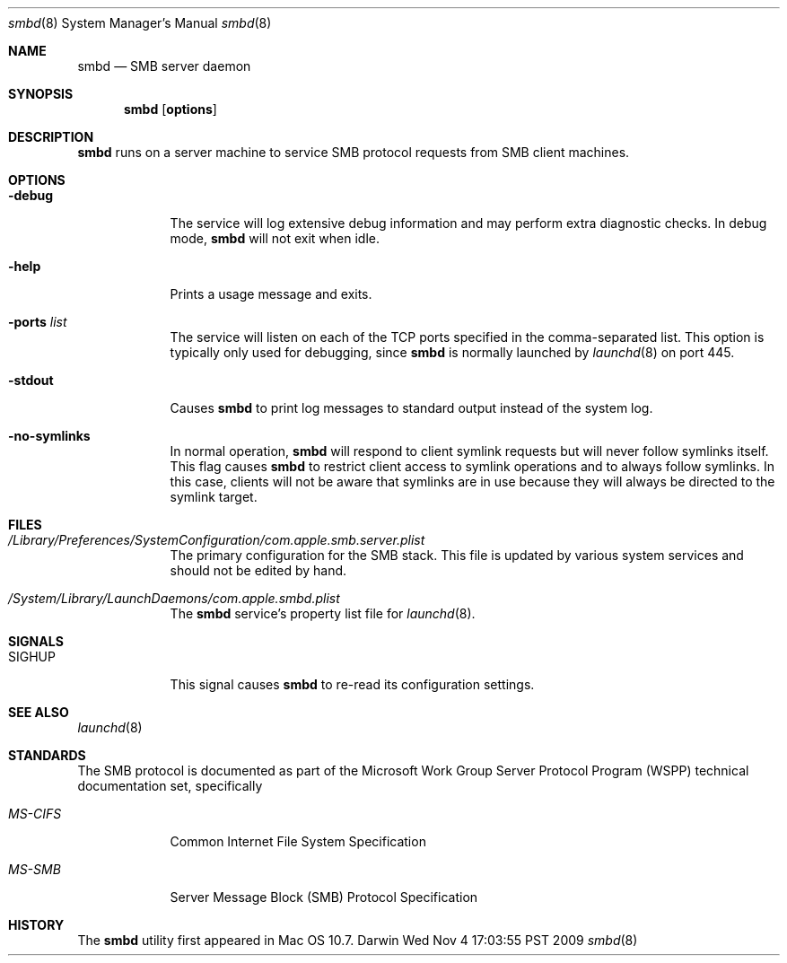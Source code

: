 .\"
.\" Copyright 2009-2010 Apple, Inc. All rights reserved.
.\"
.\" The following requests are required for all man pages.
.Dd Wed Nov  4 17:03:55 PST 2009
.Dt smbd 8
.Os Darwin
.Sh NAME
.Nm smbd
.Nd SMB server daemon
.Sh SYNOPSIS
.Nm
.Op Cm options
.Sh DESCRIPTION
.Nm
runs on a server machine to service SMB protocol requests from SMB client
machines.
.Sh OPTIONS
.Bl -tag -width -indent  \" Differs from above in tag removed
.It Fl debug
The service will log extensive debug information and may perform extra
diagnostic checks. In debug mode,
.Nm
will not exit when idle.
.It Fl help
Prints a usage message and exits.
.It Fl ports Ar list
The service will listen on each of the TCP ports specified in the
comma-separated list. This option is typically only used for debugging, since
.Nm
is normally launched by
.Xr launchd 8
on port 445.
.It Fl stdout
Causes
.Nm
to print log messages to standard output instead of the system log.
.It Fl no-symlinks
In normal operation,
.Nm
will respond to client symlink requests but will never follow
symlinks itself. This flag causes
.Nm
to restrict client access to symlink operations and to always follow
symlinks. In this case, clients will not be aware that symlinks
are in use because they will always be directed to the symlink
target.
.El
.\" The following requests should be uncommented and used where appropriate.
.\" This next request is for sections 2 and 3 function return values only.
.\" .Sh RETURN VALUES
.\" This next request is for sections 1, 6, 7 & 8 only
.\" .Sh ENVIRONMENT
.Sh FILES
.Bl -tag -width -indent
.It Pa /Library/Preferences/SystemConfiguration/com.apple.smb.server.plist
The primary configuration for the SMB stack. This file is updated by various
system services and should not be edited by hand.
.It Pa /System/Library/LaunchDaemons/com.apple.smbd.plist
The
.Nm
service's property list file for
.Xr launchd 8 .
.El
.Sh SIGNALS
.Bl -tag -width SIGTERM
.It Dv SIGHUP
This signal causes
.Nm
to re-read its configuration settings.
.El
.\" .Sh EXAMPLES
.\" This next request is for sections 1, 6, 7 & 8 only
.\"     (command return values (to shell) and fprintf/stderr type diagnostics)
.\" .Sh DIAGNOSTICS
.\" The next request is for sections 2 and 3 error and signal handling only.
.\" .Sh ERRORS
.Sh SEE ALSO
.Xr launchd 8
.\" Cross-references should be ordered by section (low to high), then in
.\"     alphabetical order.
.Sh STANDARDS
The SMB protocol is documented as part of the Microsoft Work Group
Server Protocol Program (WSPP) technical documentation set,
specifically
.Bl -tag -width -indent  \" Differs from above in tag removed
.It Em MS-CIFS
Common Internet File System Specification
.It Em MS-SMB
Server Message Block (SMB) Protocol Specification
.El
.Sh HISTORY
The
.Nm
utility first appeared in Mac OS 10.7.
.\" .Sh AUTHORS
.\" .Sh BUGS

